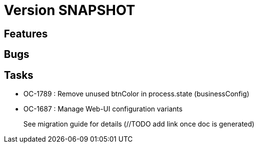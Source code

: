 // Copyright (c) 2018-2021 RTE (http://www.rte-france.com)
// See AUTHORS.txt
// This document is subject to the terms of the Creative Commons Attribution 4.0 International license.
// If a copy of the license was not distributed with this
// file, You can obtain one at https://creativecommons.org/licenses/by/4.0/.
// SPDX-License-Identifier: CC-BY-4.0

= Version SNAPSHOT

== Features


== Bugs

== Tasks

* OC-1789 : Remove unused btnColor in process.state (businessConfig)
* OC-1687 : Manage Web-UI configuration variants
+
See migration guide for details (//TODO add link once doc is generated)

